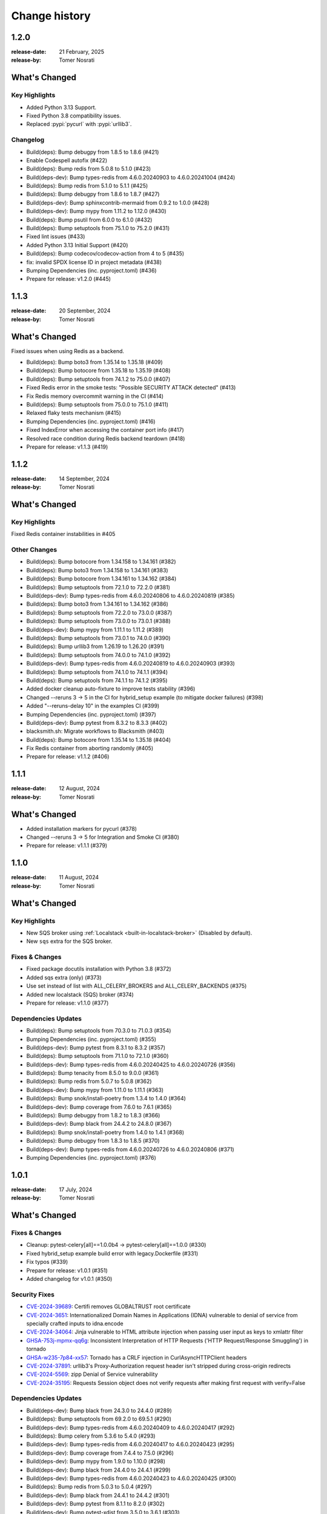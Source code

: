 .. _changelog:

================
 Change history
================

.. _version-1.2.0:

1.2.0
=====
:release-date: 21 February, 2025
:release-by: Tomer Nosrati

What's Changed
==============

Key Highlights
--------------
- Added Python 3.13 Support.
- Fixed Python 3.8 compatibility issues.
- Replaced :pypi:`pycurl` with :pypi:`urllib3`.

Changelog
---------
- Build(deps): Bump debugpy from 1.8.5 to 1.8.6 (#421)
- Enable Codespell autofix (#422)
- Build(deps): Bump redis from 5.0.8 to 5.1.0 (#423)
- Build(deps-dev): Bump types-redis from 4.6.0.20240903 to 4.6.0.20241004 (#424)
- Build(deps): Bump redis from 5.1.0 to 5.1.1 (#425)
- Build(deps): Bump debugpy from 1.8.6 to 1.8.7 (#427)
- Build(deps-dev): Bump sphinxcontrib-mermaid from 0.9.2 to 1.0.0 (#428)
- Build(deps-dev): Bump mypy from 1.11.2 to 1.12.0 (#430)
- Build(deps): Bump psutil from 6.0.0 to 6.1.0 (#432)
- Build(deps): Bump setuptools from 75.1.0 to 75.2.0 (#431)
- Fixed lint issues (#433)
- Added Python 3.13 Initial Support (#420)
- Build(deps): Bump codecov/codecov-action from 4 to 5 (#435)
- fix: invalid SPDX license ID in project metadata (#438)
- Bumping Dependencies (inc. pyproject.toml) (#436)
- Prepare for release: v1.2.0 (#445)

.. _version-1.1.3:

1.1.3
=====
:release-date: 20 September, 2024
:release-by: Tomer Nosrati

What's Changed
==============

Fixed issues when using Redis as a backend.

- Build(deps): Bump boto3 from 1.35.14 to 1.35.18 (#409)
- Build(deps): Bump botocore from 1.35.18 to 1.35.19 (#408)
- Build(deps): Bump setuptools from 74.1.2 to 75.0.0 (#407)
- Fixed Redis error in the smoke tests: "Possible SECURITY ATTACK detected" (#413)
- Fix Redis memory overcommit warning in the CI (#414)
- Build(deps): Bump setuptools from 75.0.0 to 75.1.0 (#411)
- Relaxed flaky tests mechanism (#415)
- Bumping Dependencies (inc. pyproject.toml) (#416)
- Fixed IndexError when accessing the container port info (#417)
- Resolved race condition during Redis backend teardown (#418)
- Prepare for release: v1.1.3 (#419)

.. _version-1.1.2:

1.1.2
=====
:release-date: 14 September, 2024
:release-by: Tomer Nosrati

What's Changed
==============

Key Highlights
--------------

Fixed Redis container instabilities in #405

Other Changes
-------------
- Build(deps): Bump botocore from 1.34.158 to 1.34.161 (#382)
- Build(deps): Bump boto3 from 1.34.158 to 1.34.161 (#383)
- Build(deps): Bump botocore from 1.34.161 to 1.34.162 (#384)
- Build(deps): Bump setuptools from 72.1.0 to 72.2.0 (#381)
- Build(deps-dev): Bump types-redis from 4.6.0.20240806 to 4.6.0.20240819 (#385)
- Build(deps): Bump boto3 from 1.34.161 to 1.34.162 (#386)
- Build(deps): Bump setuptools from 72.2.0 to 73.0.0 (#387)
- Build(deps): Bump setuptools from 73.0.0 to 73.0.1 (#388)
- Build(deps-dev): Bump mypy from 1.11.1 to 1.11.2 (#389)
- Build(deps): Bump setuptools from 73.0.1 to 74.0.0 (#390)
- Build(deps): Bump urllib3 from 1.26.19 to 1.26.20 (#391)
- Build(deps): Bump setuptools from 74.0.0 to 74.1.0 (#392)
- Build(deps-dev): Bump types-redis from 4.6.0.20240819 to 4.6.0.20240903 (#393)
- Build(deps): Bump setuptools from 74.1.0 to 74.1.1 (#394)
- Build(deps): Bump setuptools from 74.1.1 to 74.1.2 (#395)
- Added docker cleanup auto-fixture to improve tests stability (#396)
- Changed --reruns 3 -> 5 in the CI for hybrid_setup example (to mitigate docker failures) (#398)
- Added "--reruns-delay 10" in the examples CI (#399)
- Bumping Dependencies (inc. pyproject.toml) (#397)
- Build(deps-dev): Bump pytest from 8.3.2 to 8.3.3 (#402)
- blacksmith.sh: Migrate workflows to Blacksmith (#403)
- Build(deps): Bump botocore from 1.35.14 to 1.35.18 (#404)
- Fix Redis container from aborting randomly (#405)
- Prepare for release: v1.1.2 (#406)

.. _version-1.1.1:

1.1.1
=====
:release-date: 12 August, 2024
:release-by: Tomer Nosrati

What's Changed
==============

- Added installation markers for pycurl (#378)
- Changed --reruns 3 -> 5 for Integration and Smoke CI (#380)
- Prepare for release: v1.1.1 (#379)

.. _version-1.1.0:

1.1.0
=====
:release-date: 11 August, 2024
:release-by: Tomer Nosrati

What's Changed
==============

Key Highlights
--------------

- New SQS broker using :ref:`Localstack <built-in-localstack-broker>` (Disabled by default).
- New ``sqs`` extra for the SQS broker.

Fixes & Changes
---------------

- Fixed package docutils installation with Python 3.8 (#372)
- Added sqs extra (only) (#373)
- Use set instead of list with ALL_CELERY_BROKERS and ALL_CELERY_BACKENDS (#375)
- Added new localstack (SQS) broker (#374)
- Prepare for release: v1.1.0 (#377)

Dependencies Updates
--------------------

- Build(deps): Bump setuptools from 70.3.0 to 71.0.3 (#354)
- Bumping Dependencies (inc. pyproject.toml) (#355)
- Build(deps-dev): Bump pytest from 8.3.1 to 8.3.2 (#357)
- Build(deps): Bump setuptools from 71.1.0 to 72.1.0 (#360)
- Build(deps-dev): Bump types-redis from 4.6.0.20240425 to 4.6.0.20240726 (#356)
- Build(deps): Bump tenacity from 8.5.0 to 9.0.0 (#361)
- Build(deps): Bump redis from 5.0.7 to 5.0.8 (#362)
- Build(deps-dev): Bump mypy from 1.11.0 to 1.11.1 (#363)
- Build(deps): Bump snok/install-poetry from 1.3.4 to 1.4.0 (#364)
- Build(deps-dev): Bump coverage from 7.6.0 to 7.6.1 (#365)
- Build(deps): Bump debugpy from 1.8.2 to 1.8.3 (#366)
- Build(deps-dev): Bump black from 24.4.2 to 24.8.0 (#367)
- Build(deps): Bump snok/install-poetry from 1.4.0 to 1.4.1 (#368)
- Build(deps): Bump debugpy from 1.8.3 to 1.8.5 (#370)
- Build(deps-dev): Bump types-redis from 4.6.0.20240726 to 4.6.0.20240806 (#371)
- Bumping Dependencies (inc. pyproject.toml) (#376)

.. _version-1.0.1:

1.0.1
=====
:release-date: 17 July, 2024
:release-by: Tomer Nosrati

What's Changed
==============

Fixes & Changes
---------------

- Cleanup: pytest-celery[all]==1.0.0b4 -> pytest-celery[all]==1.0.0 (#330)
- Fixed hybrid_setup example build error with legacy.Dockerfile (#331)
- Fix typos (#339)
- Prepare for release: v1.0.1 (#351)
- Added changelog for v1.0.1 (#350)

Security Fixes
--------------

- `CVE-2024-39689 <https://github.com/advisories/GHSA-248v-346w-9cwc>`_: Certifi removes GLOBALTRUST root certificate
- `CVE-2024-3651 <https://github.com/advisories/GHSA-jjg7-2v4v-x38h>`_: Internationalized Domain Names in Applications (IDNA) vulnerable to denial of service from specially crafted inputs to idna.encode
- `CVE-2024-34064 <https://github.com/advisories/GHSA-h75v-3vvj-5mfj>`_: Jinja vulnerable to HTML attribute injection when passing user input as keys to xmlattr filter
- `GHSA-753j-mpmx-qq6g <https://github.com/advisories/GHSA-753j-mpmx-qq6g>`_: Inconsistent Interpretation of HTTP Requests ('HTTP Request/Response Smuggling') in tornado
- `GHSA-w235-7p84-xx57 <https://github.com/advisories/GHSA-w235-7p84-xx57>`_: Tornado has a CRLF injection in CurlAsyncHTTPClient headers
- `CVE-2024-37891 <https://github.com/advisories/GHSA-34jh-p97f-mpxf>`_: urllib3's Proxy-Authorization request header isn't stripped during cross-origin redirects
- `CVE-2024-5569 <https://github.com/advisories/GHSA-jfmj-5v4g-7637>`_: zipp Denial of Service vulnerability
- `CVE-2024-35195 <https://github.com/advisories/GHSA-9wx4-h78v-vm56>`_: Requests Session object does not verify requests after making first request with verify=False

Dependencies Updates
--------------------

- Build(deps-dev): Bump black from 24.3.0 to 24.4.0 (#289)
- Build(deps): Bump setuptools from 69.2.0 to 69.5.1 (#290)
- Build(deps-dev): Bump types-redis from 4.6.0.20240409 to 4.6.0.20240417 (#292)
- Build(deps): Bump celery from 5.3.6 to 5.4.0 (#293)
- Build(deps-dev): Bump types-redis from 4.6.0.20240417 to 4.6.0.20240423 (#295)
- Build(deps-dev): Bump coverage from 7.4.4 to 7.5.0 (#296)
- Build(deps-dev): Bump mypy from 1.9.0 to 1.10.0 (#298)
- Build(deps-dev): Bump black from 24.4.0 to 24.4.1 (#299)
- Build(deps-dev): Bump types-redis from 4.6.0.20240423 to 4.6.0.20240425 (#300)
- Build(deps): Bump redis from 5.0.3 to 5.0.4 (#297)
- Build(deps-dev): Bump black from 24.4.1 to 24.4.2 (#301)
- Build(deps-dev): Bump pytest from 8.1.1 to 8.2.0 (#302)
- Build(deps-dev): Bump pytest-xdist from 3.5.0 to 3.6.1 (#303)
- Build(deps-dev): Bump coverage from 7.5.0 to 7.5.1 (#306)
- Build(deps-dev): Bump sphinx-click from 5.1.0 to 6.0.0 (#308)
- Build(deps-dev): Bump pytest from 8.2.0 to 8.2.1 (#309)
- Revert "Build(deps-dev): Bump pytest from 8.2.0 to 8.2.1" (#310)
- Pinned requests to v2.31.0 due to docker-py bug #3256 (#313)
- Build(deps-dev): Bump pytest from 8.2.0 to 8.2.1 (#311)
- Build(deps): Bump setuptools from 69.5.1 to 70.0.0 (#312)
- Build(deps): Bump docker from 7.0.0 to 7.1.0 (#315)
- Fixed docker-py & requests issue (#316)
- Build(deps-dev): Bump coverage from 7.5.1 to 7.5.2 (#317)
- Build(deps-dev): Bump coverage from 7.5.2 to 7.5.3 (#319)
- Build(deps-dev): Bump pytest from 8.2.1 to 8.2.2 (#320)
- Build(deps): Bump redis from 5.0.4 to 5.0.5 (#321)
- Build(deps): Bump redis from 5.0.5 to 5.0.6 (#323)
- Build(deps): Bump psutil from 5.9.8 to 6.0.0 (#325)
- Build(deps): Bump setuptools from 70.0.0 to 70.1.0 (#327)
- Build(deps-dev): Bump coverage from 7.5.3 to 7.5.4 (#328)
- Build(deps-dev): Bump mypy from 1.10.0 to 1.10.1 (#329)
- Build(deps): Bump setuptools from 70.1.0 to 70.1.1 (#332)
- Build(deps): Bump debugpy from 1.8.1 to 1.8.2 (#333)
- Build(deps): Bump redis from 5.0.6 to 5.0.7 (#334)
- Build(deps): Bump setuptools from 70.1.1 to 70.2.0 (#336)
- Build(deps): Bump certifi from 2024.2.2 to 2024.7.4 (#337)
- Build(deps-dev): Bump pytest-subtests from 0.12.1 to 0.13.0 (#338)
- Build(deps): Bump setuptools from 70.2.0 to 70.3.0 (#340)
- Build(deps-dev): Bump coverage from 7.5.4 to 7.6.0 (#341)
- Changed "retry" dependency to "tenacity" (#342)
- Build(deps): Bump idna from 3.6 to 3.7 (#343)
- Build(deps-dev): Bump jinja2 from 3.1.3 to 3.1.4 (#344)
- Build(deps-dev): Bump tornado from 6.4 to 6.4.1 (#345)
- Build(deps): Bump urllib3 from 2.2.1 to 2.2.2 (#346)
- Build(deps-dev): Bump zipp from 3.18.0 to 3.19.1 (#347)
- Bumping Dependencies (#348)
- Build(deps-dev): Bump pytest-subtests from 0.13.0 to 0.13.1 (#349)
